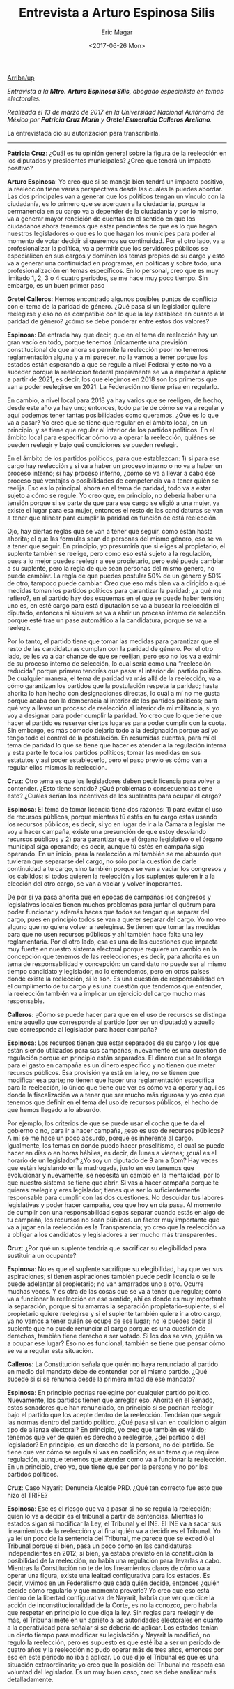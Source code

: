 #+TITLE: Entrevista a Arturo Espinosa Silis
#+AUTHOR: Eric Magar
#+DATE:  <2017-06-26 Mon>
#+OPTIONS: toc:nil # don't place toc in default location
#+LANGUAGE: es 

# style sheet
#+HTML_HEAD: <link rel="stylesheet" type="text/css" href="../css/stylesheet.css" />

#+OPTIONS: broken-links:mark

# #+LINK_UP: index.html
[[../index.html][Arriba/up]]

/Entrevista a la *Mtro. Arturo Espinosa Silis*, abogado especialista en temas electorales./

/Realizada el 13 de marzo de 2017 en la Universidad Nacional Autónoma de México por *Patricia Cruz Marín* y *Gretel Esmeralda Calleros Arellano*./

La entrevistada dio su autorización para transcribirla.

------------------------------------


*Patricia Cruz*: ¿Cuál es tu opinión general sobre la figura de la reelección en los diputados y presidentes municipales? ¿Cree que tendrá un impacto positivo?

*Arturo Espinosa*: Yo creo que si se maneja bien tendrá un impacto positivo, la reelección tiene varias perspectivas desde las cuales la puedes abordar. Las dos principales van a generar que los políticos tengan un vínculo con la ciudadanía, es lo primero que se acerquen a la ciudadanía, porque la permanencia en su cargo va a depender de la ciudadanía y por lo mismo, va a generar mayor rendición de cuentas en el sentido en que los ciudadanos ahora tenemos que estar pendientes de que es lo que hagan nuestros legisladores o que es lo que hagan los munícipes para poder al momento de votar decidir si queremos su continuidad. Por el otro lado, va a profesionalizar la política, va a permitir que los servidores públicos se especialicen en sus cargos y dominen los temas propios de su cargo y esto va a generar una continuidad en programas, en políticas y sobre todo, una profesionalización en temas específicos. En lo personal, creo que es muy limitado 1, 2, 3 o 4 cuatro periodos, se me hace muy poco tiempo. Sin embargo, es un buen primer paso 

*Gretel Calleros*: Hemos encontrado algunos posibles puntos de conflicto con el tema de la paridad de género. ¿Qué pasa si un legislador quiere reelegirse y eso no es compatible con lo que la ley establece en cuanto a la paridad de género?  ¿cómo se debe ponderar entre estos dos valores?

*Espinosa*: De entrada hay que decir, que en el tema de reelección hay un gran vacío en todo, porque tenemos únicamente una previsión constitucional de que ahora se permite la reelección peor no tenemos reglamentación alguna y a mi parecer, no la vamos a tener porque los estados están esperando a que se regule a nivel Federal y esto no va a suceder porque la reelección federal propiamente se va a empezar a aplicar a partir de 2021, es decir, los que elegimos en 2018 son los primeros que van a poder reelegirse en 2021. La Federación no tiene prisa en regularlo. 

En cambio, a nivel local para 2018 ya hay varios que se reeligen, de hecho, desde este año ya hay uno; entonces, todo parte de cómo se va a regular y aquí podemos tener tantas posibilidades como queramos. ¿Qué es lo que va a pasar? Yo creo que se tiene que regular en el ámbito local, en un principio, y se tiene que regular al interior de los partidos políticos. En el ámbito local para especificar cómo va a operar la reelección, quiénes se pueden reelegir y bajo qué condiciones se pueden reelegir. 

En el ámbito de los partidos políticos, para que establezcan: 1) si para ese cargo hay reelección y si va a haber un proceso interno o no va a haber un proceso interno; si hay proceso interno, ¿cómo se va a llevar a cabo ese proceso qué ventajas o posibilidades de competencia va a tener quién se reelija. Eso es lo principal, ahora en el tema de paridad, todo va a estar sujeto a cómo se regule. Yo creo que, en principio, no debería haber una tensión porque si se parte de que para ese cargo se eligió a una mujer, ya existe el lugar para esa mujer, entonces el resto de las candidaturas se van a tener que alinear para cumplir la paridad en función de está reelección. 

Ojo, hay ciertas reglas que se van a tener que seguir, como están hasta ahorita; el que las formulas sean de personas del mismo género, eso se va a tener que seguir. En principio, yo presumiría que si eliges al propietario, el suplente también se reelige, pero como eso está sujeto a la regulación, pues a lo mejor puedes reelegir a ese propietario, pero esté puede cambiar a su suplente, pero la regla de que sean personas del mismo género, no puede cambiar. La regla de que puedes postular 50% de un género y 50% de otro, tampoco puede cambiar. Creo que eso más bien va a dirigido a qué medidas toman los partidos políticos para garantizar la paridad; ¿a qué me refiero?, en el partido hay dos esquemas en el que se puede haber tensión; uno es, en esté cargo para está diputación se va a buscar la reelección el diputado, entonces ni siquiera se va a abrir un proceso interno de selección porque esté trae un pase automático a la candidatura, porque se va a reelegir. 

Por lo tanto, el partido tiene que tomar las medidas para garantizar que el resto de las candidaturas cumplan con la paridad de género. Por el otro lado, se les va a dar chance de que se reelijan, pero eso no los va a eximir de su proceso interno de selección, lo cual sería como una “reelección reducida” porque primero tendrías que pasar al interior del partido político. De cualquier manera, el tema de paridad va más allá de la reelección, va a cómo garantizan los partidos que la postulación respeta la paridad; hasta ahorita lo han hecho con designaciones directas, lo cuál a mí no me gusta porque acaba con la democracia al interior de los partidos políticos; para qué voy a llevar un proceso de reelección al interior de mi militancia, si yo voy a designar para poder cumplir la paridad. Yo creo que lo que tiene que hacer el partido es reservar ciertos lugares para poder cumplir con la cuota. Sin embargo, es más cómodo dejarlo todo a la designación porque así yo tengo todo el control de la postulación. En resumidas cuentas, para mí el tema de paridad lo que se tiene que hacer es atender a la regulación interna y esta parte le toca los partidos políticos; tomar las medidas en sus estatutos y así poder establecerlo, pero el paso previo es cómo van a regular ellos mismos la reelección. 

*Cruz*: Otro tema es que los legisladores deben pedir licencia para volver a contender. ¿Esto tiene sentido? ¿Qué problemas o consecuencias tiene esto? ¿Cuáles serían los incentivos de los suplentes para ocupar el cargo?

*Espinosa*: El tema de tomar licencia tiene dos razones: 1) para evitar el uso de recursos públicos, porque mientras tú estés en tu cargo estas usando los recursos públicos; es decir, si yo en lugar de ir a la Cámara a legislar me voy a hacer campaña, existe una presunción de que estoy desviando recursos públicos y 2) para garantizar que el órgano legislativo o el órgano municipal siga operando; es decir, aunque tú estés en campaña siga operando. En un inicio, para la reelección a mí también se me absurdo que tuvieran que separarse del cargo, no sólo por la cuestión de darle continuidad a tu cargo, sino también porque se van a vaciar los congresos y los cabildos; si todos quieren la reelección y los suplentes quieren ir a la elección del otro cargo, se van a vaciar y volver inoperantes. 

De por sí ya pasa ahorita que en épocas de campañas los congresos y legislativos locales tienen muchos problemas para juntar el quórum para poder funcionar y además haces que todos se tengan que separar del cargo, pues en principio todos se van a querer separar del cargo. Yo no veo alguno que no quiere volver a reelegirse. Se tienen que tomar las medidas para que no usen recursos públicos y ahí también hace falta una ley reglamentaria. Por el otro lado, esa es una de las cuestiones que impacta muy fuerte en nuestro sistema electoral porque requiere un cambio en la concepción que tenemos de las reelecciones; es decir, para ahorita es un tema de responsabilidad y concepción: un candidato no puede ser al mismo tiempo candidato y legislador, no lo entendemos, pero en otros países donde existe la reelección, si lo son. Es una cuestión de responsabilidad en el cumplimento de tu cargo y es una cuestión que tendemos que entender, la reelección también va a implicar un ejercicio del cargo mucho más responsable. 

*Calleros*:  ¿Cómo se puede hacer para que en el uso de recursos se distinga entre aquello que corresponde al partido (por ser un diputado) y aquello que corresponde al legislador para hacer campaña?

*Espinosa*: Los recursos tienen que estar separados de su cargo y los que están siendo utilizados para sus campañas; nuevamente es una cuestión de regulación porque en principio están separados. El dinero que se le otorga para el gasto en campaña es un dinero especifico y no tienen que meter recursos públicos. Esa provisión ya está en la ley, no se tienen que modificar esa parte; no tienen que hacer una reglamentación específica para la reelección, lo único que tiene que ver es cómo va a operar y aquí es donde la fiscalización va a tener que ser mucho más rigurosa y yo creo que tenemos que definir en el tema del uso de recursos públicos, el hecho de que hemos llegado a lo absurdo. 

Por ejemplo, los criterios de que se puede usar el coche que te da el gobierno o no, para ir a hacer campaña, ¿eso es uso de recursos públicos? A mí se me hace un poco absurdo, porque es inherente al cargo. Igualmente, los temas en donde puedo hacer proselitismo, el cual se puede hacer en días o en horas hábiles, es decir, de lunes a viernes; ¿cuál es el horario de un legislador? ¿Yo soy un diputado de 9 am a 6pm? Hay veces que están legislando en la madrugada, justo en eso tenemos que evolucionar y nuevamente, se necesita un cambio en la mentalidad, por lo que nuestro sistema se tiene que abrir. Si vas a hacer campaña porque te quieres reelegir y eres legislador, tienes que ser lo suficientemente responsable para cumplir con las dos cuestiones. No descuidar tus labores legislativas y poder hacer campaña, coa que hoy en día pasa.  Al momento de cumplir con una responsabilidad sepas separar cuando estás en algo de tu campaña, los recursos no sean públicos. un factor muy importante que va a jugar en la reelección es la Transparencia; yo creo que la reelección va a obligar a los candidatos y legisladores a ser mucho más transparentes. 

*Cruz*: ¿Por qué un suplente tendría que sacrificar su elegibilidad para sustituir a un ocupante?

*Espinosa*: No es que el suplente sacrifique su elegibilidad, hay que ver sus aspiraciones; si tienen aspiraciones también puede pedir licencia o se le puede adelantar al propietario; no van amarrados uno a otro. Ocurre muchas veces. Y es otra de las cosas que se va a tener que regular; cómo va a funcionar la reelección en ese sentido, ahí es donde es muy importante la separación, porque si tu amarras la separación propietario-suplente, si el propietario quiere reelegirse y si el suplente también quiere ir a otro cargo, ya no vamos a tener quién se ocupe de ese lugar; no le puedes decir al suplente que no puede renunciar al cargo porque es una cuestión de derechos, también tiene derecho a ser votado. Si los dos se van, ¿quién va a ocupar ese lugar? Eso no es funcional, también se tiene que pensar cómo se va a regular esta situación.

*Calleros*: La Constitución señala que quién no haya renunciado al partido en medio del mandato debe de contender por el mismo partido. ¿Qué sucede si sí se renuncia desde la primera mitad de ese mandato?

*Espinosa*: En principio podrías reelegirte por cualquier partido político. Nuevamente, los partidos tienen que arreglar eso. Ahorita en el Senado, estos senadores que han renunciado, en principio sí se podrían reelegir bajo el partido que los acepte dentro de la reelección. Tendrían que seguir las normas dentro del partido político. ¿Qué pasa si van en coalición o algún tipo de alianza electoral? En principio, yo creo que también es válido; tenemos que ver de quién es derecho a reelegirse, ¿del partido o del legislador? En principio, es un derecho de la persona, no del partido. Se tiene que ver cómo se regula si vas en coalición; es un tema que requiere regulación, aunque tenemos que atender como va a funcionar la reelección. En un principio, creo yo, que tiene que ser por la persona y no por los partidos políticos.   

*Cruz*: Caso Nayarit: Denuncia Alcalde PRD. ¿Qué tan correcto fue esto que hizo el TRIFE?

*Espinosa*: Ese es el riesgo que va a pasar si no se regula la reelección; quien lo va a decidir es el tribunal a partir de sentencias. Mientras lo estados sigan si modificar la Ley, el Tribunal y el INE. El INE va a sacar sus lineamientos de la reelección y al final quién va a decidir es el Tribunal. Yo ya leí un poco de la sentencia del Tribunal, me parece que se excedió el Tribunal porque si bien, pasa un poco como en las candidaturas independientes en 2012; si bien, ya estaba previsto en la constitución la posibilidad de la reelección, no había una regulación para llevarlas a cabo. Mientras la Constitución no te de los lineamientos claros de cómo va a operar una figura, existe una lealtad configurativa para los estados. Es decir, vivimos en un Federalismo que cada quién decide, entonces ¿quién decide cómo regularlo y qué momento preverlo? Yo creo que eso está dentro de la libertad configurativa de Nayarit, habría que ver que dice la acción de inconstitucionalidad de la Corte, es no la conozco, pero habría que respetar en principio lo que diga la ley. Sin reglas para reelegir y de más, el Tribunal mete en un aprieto a las autoridades electorales en cuánto a la operatividad para señalar si se debería de aplicar. Los estados tenían un cierto tiempo para modificar su legislación y Nayarit la modificó, no reguló la reelección, pero es supuesto es que esté iba a ser un periodo de cuatro años y la reelección no pudo operar más de tres años, entonces por eso en este periodo no iba a aplicar. Lo que dijo el Tribunal es que es una situación extraordinaria; yo creo que la posición del Tribunal no respeta esa voluntad del legislador. Es un muy buen caso, creo se debe analizar más detalladamente. 
